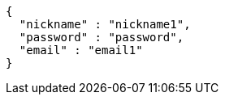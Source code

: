 [source,options="nowrap"]
----
{
  "nickname" : "nickname1",
  "password" : "password",
  "email" : "email1"
}
----